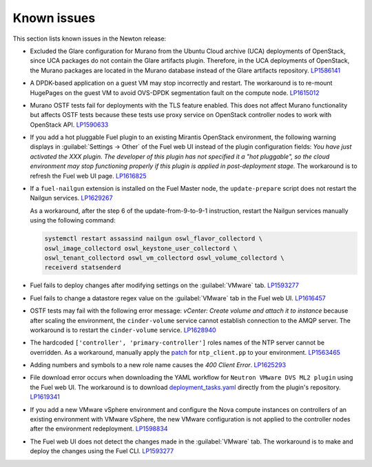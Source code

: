 ============
Known issues
============

This section lists known issues in the Newton release:

* Excluded the Glare configuration for Murano from the Ubuntu
  Cloud archive (UCA) deployments of OpenStack, since UCA packages do not
  contain the Glare artifacts plugin. Therefore, in the UCA deployments of
  OpenStack, the Murano packages are located in the Murano database instead
  of the Glare artifacts repository. `LP1586141`_

* A DPDK-based application on a guest VM may stop incorrectly and restart. The
  workaround is to re-mount HugePages on the guest VM to avoid OVS-DPDK
  segmentation fault on the compute node. `LP1615012`_

* Murano OSTF tests fail for deployments with the TLS feature enabled. This
  does not affect Murano functionality but affects OSTF tests because these
  tests use proxy service on OpenStack controller nodes to work with OpenStack
  API. `LP1590633`_

* If you add a hot pluggable Fuel plugin to an existing Mirantis OpenStack
  environment, the following warning displays in :guilabel:`Settings -> Other`
  of the Fuel web UI instead of the plugin configuration fields: *You have
  just activated the XXX plugin. The developer of this plugin has not
  specified it a "hot pluggable", so the cloud environment may stop
  functioning properly if this plugin is applied in post-deployment stage.*
  The workaround is to refresh the Fuel web UI page. `LP1616825`_

* If a ``fuel-nailgun`` extension is installed on the Fuel Master node, the
  ``update-prepare`` script does not restart the Nailgun services. `LP1629267`_

  As a workaround, after the step 6 of the update-from-9-to-9-1
  instruction, restart the Nailgun services manually using the following
  command:

  .. code-block:: console

   systemctl restart assassind nailgun oswl_flavor_collectord \
   oswl_image_collectord oswl_keystone_user_collectord \
   oswl_tenant_collectord oswl_vm_collectord oswl_volume_collectord \
   receiverd statsenderd

* Fuel fails to deploy changes after modifying settings on the
  :guilabel:`VMware` tab. `LP1593277`_

* Fuel fails to change a datastore regex value on the :guilabel:`VMware` tab
  in the Fuel web UI. `LP1616457`_

* OSTF tests may fail with the following error message: *vCenter: Create
  volume and attach it to instance* because after scaling the environment,
  the ``cinder-volume`` service cannot establish connection to the AMQP
  server. The workaround is to restart the ``cinder-volume`` service.
  `LP1628940`_

* The hardcoded ``['controller', 'primary-controller']`` roles names of the
  NTP server cannot be overridden. As a workaround, manually apply the
  `patch`_ for ``ntp_client.pp`` to your environment. `LP1563465`_

* Adding numbers and symbols to a new role name causes the *400 Client Error*.
  `LP1625293`_

* File download error occurs when downloading the YAML workflow for
  ``Neutron VMware DVS ML2 plugin`` using the Fuel web UI.
  The workaround is to download `deployment_tasks.yaml`_ directly
  from the plugin's repository. `LP1619341`_

* If you add a new VMware vSphere environment and configure the Nova compute
  instances on controllers of an existing environment with VMware vSphere,
  the new VMware configuration is not applied to the controller nodes after
  the environment redeployment. `LP1598834`_

* The Fuel web UI does not detect the changes made in the :guilabel:`VMware`
  tab. The workaround is to make and deploy the changes using the Fuel CLI.
  `LP1593277`_

.. _`LP1625293`: https://bugs.launchpad.net/fuel/+bug/1625293
.. _`LP1586141`: https://bugs.launchpad.net/fuel/+bug/1586141
.. _`LP1615012`: https://bugs.launchpad.net/fuel/+bug/1615012
.. _`LP1590633`: https://bugs.launchpad.net/fuel/+bug/1590633
.. _`LP1616825`: https://bugs.launchpad.net/fuel/+bug/1616825
.. _`LP1629267`: https://bugs.launchpad.net/fuel/+bug/1629267
.. _`LP1593277`: https://bugs.launchpad.net/fuel/+bug/1593277
.. _`LP1616457`: https://bugs.launchpad.net/fuel/+bug/1616457
.. _`LP1628940`: https://bugs.launchpad.net/fuel/+bug/1628940
.. _`patch`: https://review.openstack.org/#/c/300297
.. _`LP1563465`: https://bugs.launchpad.net/fuel/+bug/1563465
.. _`LP1619341`: https://bugs.launchpad.net/fuel/+bug/1619341
.. _`deployment_tasks.yaml`: https://github.com/openstack/fuel-plugin-vmware-dvs/blob/master/deployment_tasks.yaml
.. _`LP1593277`: https://bugs.launchpad.net/fuel/+bug/1593277
.. _`LP1598834`: https://bugs.launchpad.net/fuel/+bug/1598834
